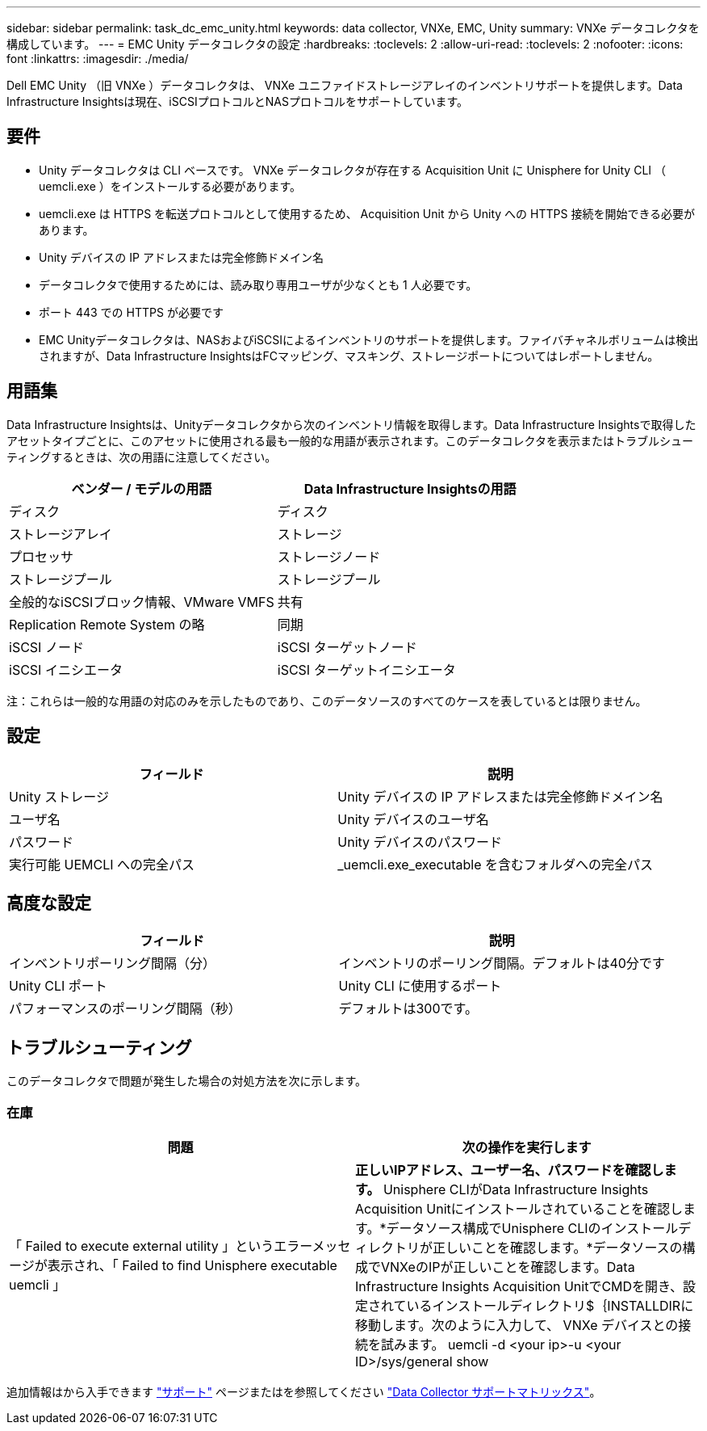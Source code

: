---
sidebar: sidebar 
permalink: task_dc_emc_unity.html 
keywords: data collector, VNXe, EMC, Unity 
summary: VNXe データコレクタを構成しています。 
---
= EMC Unity データコレクタの設定
:hardbreaks:
:toclevels: 2
:allow-uri-read: 
:toclevels: 2
:nofooter: 
:icons: font
:linkattrs: 
:imagesdir: ./media/


[role="lead"]
Dell EMC Unity （旧 VNXe ）データコレクタは、 VNXe ユニファイドストレージアレイのインベントリサポートを提供します。Data Infrastructure Insightsは現在、iSCSIプロトコルとNASプロトコルをサポートしています。



== 要件

* Unity データコレクタは CLI ベースです。 VNXe データコレクタが存在する Acquisition Unit に Unisphere for Unity CLI （ uemcli.exe ）をインストールする必要があります。
* uemcli.exe は HTTPS を転送プロトコルとして使用するため、 Acquisition Unit から Unity への HTTPS 接続を開始できる必要があります。
* Unity デバイスの IP アドレスまたは完全修飾ドメイン名
* データコレクタで使用するためには、読み取り専用ユーザが少なくとも 1 人必要です。
* ポート 443 での HTTPS が必要です
* EMC Unityデータコレクタは、NASおよびiSCSIによるインベントリのサポートを提供します。ファイバチャネルボリュームは検出されますが、Data Infrastructure InsightsはFCマッピング、マスキング、ストレージポートについてはレポートしません。




== 用語集

Data Infrastructure Insightsは、Unityデータコレクタから次のインベントリ情報を取得します。Data Infrastructure Insightsで取得したアセットタイプごとに、このアセットに使用される最も一般的な用語が表示されます。このデータコレクタを表示またはトラブルシューティングするときは、次の用語に注意してください。

[cols="2*"]
|===
| ベンダー / モデルの用語 | Data Infrastructure Insightsの用語 


| ディスク | ディスク 


| ストレージアレイ | ストレージ 


| プロセッサ | ストレージノード 


| ストレージプール | ストレージプール 


| 全般的なiSCSIブロック情報、VMware VMFS | 共有 


| Replication Remote System の略 | 同期 


| iSCSI ノード | iSCSI ターゲットノード 


| iSCSI イニシエータ | iSCSI ターゲットイニシエータ 
|===
注：これらは一般的な用語の対応のみを示したものであり、このデータソースのすべてのケースを表しているとは限りません。



== 設定

[cols="2*"]
|===
| フィールド | 説明 


| Unity ストレージ | Unity デバイスの IP アドレスまたは完全修飾ドメイン名 


| ユーザ名 | Unity デバイスのユーザ名 


| パスワード | Unity デバイスのパスワード 


| 実行可能 UEMCLI への完全パス | _uemcli.exe_executable を含むフォルダへの完全パス 
|===


== 高度な設定

[cols="2*"]
|===
| フィールド | 説明 


| インベントリポーリング間隔（分） | インベントリのポーリング間隔。デフォルトは40分です 


| Unity CLI ポート | Unity CLI に使用するポート 


| パフォーマンスのポーリング間隔（秒） | デフォルトは300です。 
|===


== トラブルシューティング

このデータコレクタで問題が発生した場合の対処方法を次に示します。



=== 在庫

[cols="2*"]
|===
| 問題 | 次の操作を実行します 


| 「 Failed to execute external utility 」というエラーメッセージが表示され、「 Failed to find Unisphere executable uemcli 」 | *正しいIPアドレス、ユーザー名、パスワードを確認します。* Unisphere CLIがData Infrastructure Insights Acquisition Unitにインストールされていることを確認します。*データソース構成でUnisphere CLIのインストールディレクトリが正しいことを確認します。*データソースの構成でVNXeのIPが正しいことを確認します。Data Infrastructure Insights Acquisition UnitでCMDを開き、設定されているインストールディレクトリ$｛INSTALLDIRに移動します。次のように入力して、 VNXe デバイスとの接続を試みます。 uemcli -d <your ip>-u <your ID>/sys/general show 
|===
追加情報はから入手できます link:concept_requesting_support.html["サポート"] ページまたはを参照してください link:reference_data_collector_support_matrix.html["Data Collector サポートマトリックス"]。
